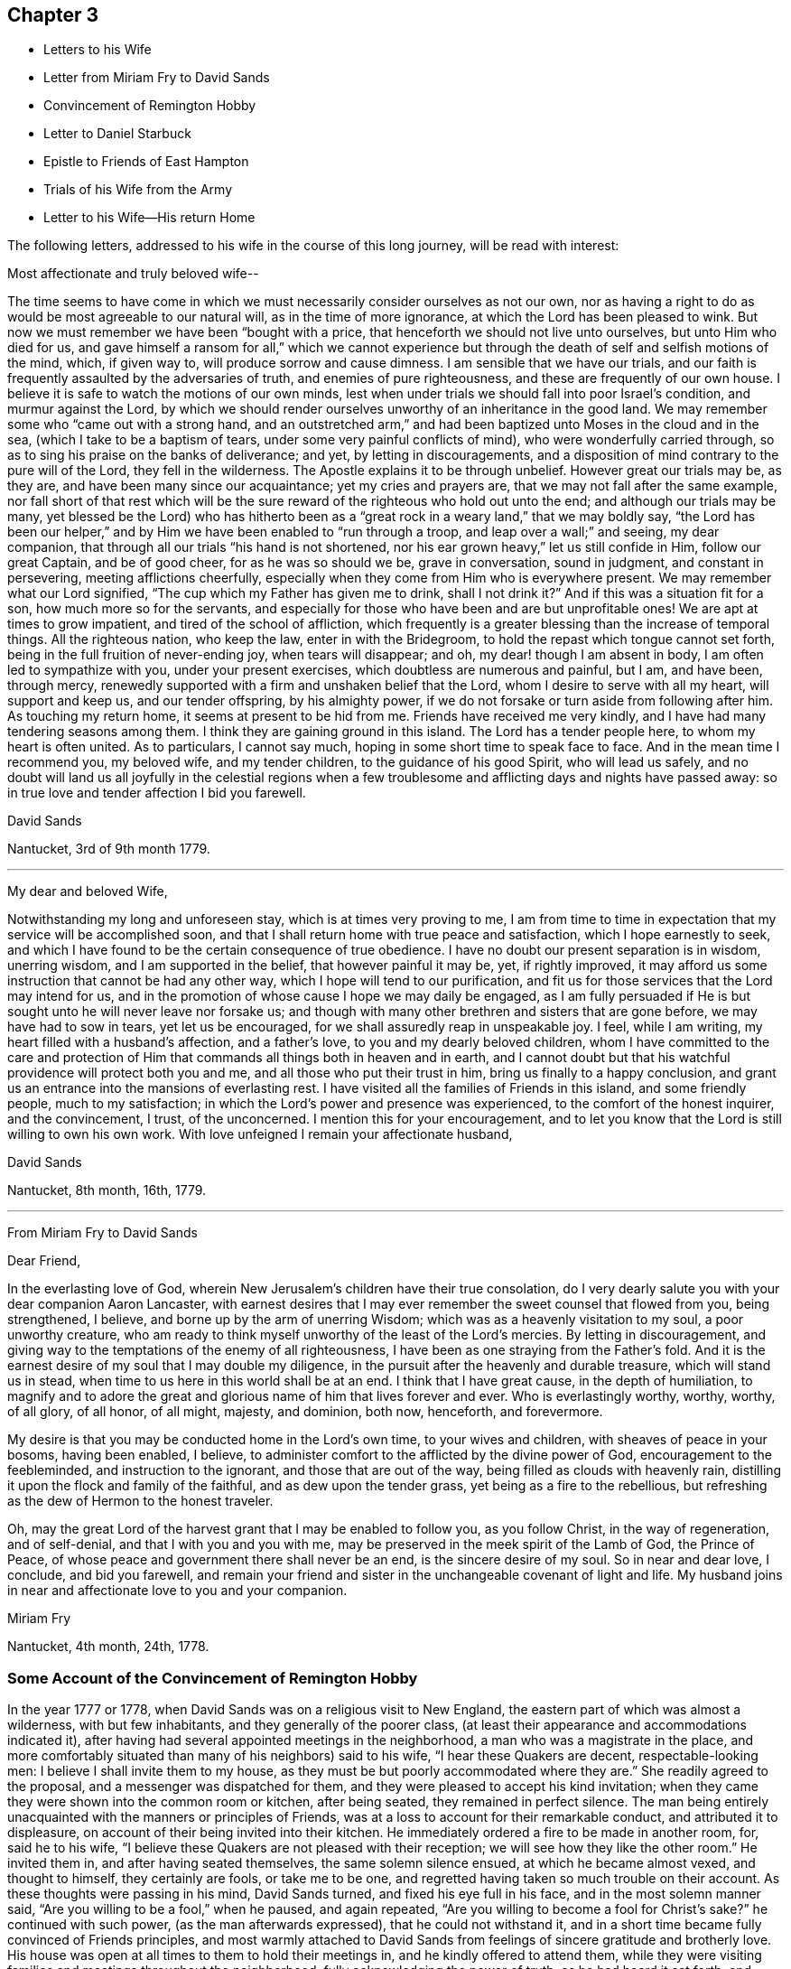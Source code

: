 == Chapter 3

[.chapter-synopsis]
* Letters to his Wife
* Letter from Miriam Fry to David Sands
* Convincement of Remington Hobby
* Letter to Daniel Starbuck
* Epistle to Friends of East Hampton
* Trials of his Wife from the Army
* Letter to his Wife--His return Home

The following letters, addressed to his wife in the course of this long journey,
will be read with interest:

[.salutation]
Most affectionate and truly beloved wife--

The time seems to have come in which we must
necessarily consider ourselves as not our own,
nor as having a right to do as would be most agreeable to our natural will,
as in the time of more ignorance, at which the Lord has been pleased to wink.
But now we must remember we have been "`bought with a price,
that henceforth we should not live unto ourselves, but unto Him who died for us,
and gave himself a ransom for all,`" which we cannot experience but
through the death of self and selfish motions of the mind,
which, if given way to, will produce sorrow and cause dimness.
I am sensible that we have our trials,
and our faith is frequently assaulted by the adversaries of truth,
and enemies of pure righteousness, and these are frequently of our own house.
I believe it is safe to watch the motions of our own minds,
lest when under trials we should fall into poor Israel`'s condition,
and murmur against the Lord,
by which we should render ourselves unworthy of an inheritance in the good land.
We may remember some who "`came out with a strong hand,
and an outstretched arm,`" and had been baptized unto Moses in the cloud and in the sea,
(which I take to be a baptism of tears, under some very painful conflicts of mind),
who were wonderfully carried through,
so as to sing his praise on the banks of deliverance; and yet,
by letting in discouragements,
and a disposition of mind contrary to the pure will of the Lord,
they fell in the wilderness.
The Apostle explains it to be through unbelief.
However great our trials may be, as they are, and have been many since our acquaintance;
yet my cries and prayers are, that we may not fall after the same example,
nor fall short of that rest which will be the sure
reward of the righteous who hold out unto the end;
and although our trials may be many,
yet blessed be the Lord) who has hitherto been as a
"`great rock in a weary land,`" that we may boldly say,
"`the Lord has been our helper,`" and by Him we
have been enabled to "`run through a troop,
and leap over a wall;`" and seeing, my dear companion,
that through all our trials "`his hand is not shortened,
nor his ear grown heavy,`" let us still confide in Him, follow our great Captain,
and be of good cheer, for as he was so should we be, grave in conversation,
sound in judgment, and constant in persevering, meeting afflictions cheerfully,
especially when they come from Him who is everywhere present.
We may remember what our Lord signified, "`The cup which my Father has given me to drink,
shall I not drink it?`" And if this was a situation fit for a son,
how much more so for the servants,
and especially for those who have been and are but unprofitable ones!
We are apt at times to grow impatient, and tired of the school of affliction,
which frequently is a greater blessing than the increase of temporal things.
All the righteous nation, who keep the law, enter in with the Bridegroom,
to hold the repast which tongue cannot set forth,
being in the full fruition of never-ending joy, when tears will disappear; and oh,
my dear! though I am absent in body, I am often led to sympathize with you,
under your present exercises, which doubtless are numerous and painful, but I am,
and have been, through mercy,
renewedly supported with a firm and unshaken belief that the Lord,
whom I desire to serve with all my heart, will support and keep us,
and our tender offspring, by his almighty power,
if we do not forsake or turn aside from following after him.
As touching my return home, it seems at present to be hid from me.
Friends have received me very kindly, and I have had many tendering seasons among them.
I think they are gaining ground in this island.
The Lord has a tender people here, to whom my heart is often united.
As to particulars, I cannot say much, hoping in some short time to speak face to face.
And in the mean time I recommend you, my beloved wife, and my tender children,
to the guidance of his good Spirit, who will lead us safely,
and no doubt will land us all joyfully in the celestial regions when
a few troublesome and afflicting days and nights have passed away:
so in true love and tender affection I bid you farewell.

[.signed-section-signature]
David Sands

[.signed-section-context-close]
Nantucket, 3rd of 9th month 1779.

[.asterism]
'''

[.salutation]
My dear and beloved Wife,

Notwithstanding my long and unforeseen stay, which is at times very proving to me,
I am from time to time in expectation that my service will be accomplished soon,
and that I shall return home with true peace and satisfaction,
which I hope earnestly to seek,
and which I have found to be the certain consequence of true obedience.
I have no doubt our present separation is in wisdom, unerring wisdom,
and I am supported in the belief, that however painful it may be, yet,
if rightly improved, it may afford us some instruction that cannot be had any other way,
which I hope will tend to our purification,
and fit us for those services that the Lord may intend for us,
and in the promotion of whose cause I hope we may daily be engaged,
as I am fully persuaded if He is but sought unto he will never leave nor forsake us;
and though with many other brethren and sisters that are gone before,
we may have had to sow in tears, yet let us be encouraged,
for we shall assuredly reap in unspeakable joy.
I feel, while I am writing, my heart filled with a husband`'s affection,
and a father`'s love, to you and my dearly beloved children,
whom I have committed to the care and protection of Him
that commands all things both in heaven and in earth,
and I cannot doubt but that his watchful providence will protect both you and me,
and all those who put their trust in him, bring us finally to a happy conclusion,
and grant us an entrance into the mansions of everlasting rest.
I have visited all the families of Friends in this island, and some friendly people,
much to my satisfaction; in which the Lord`'s power and presence was experienced,
to the comfort of the honest inquirer, and the convincement, I trust, of the unconcerned.
I mention this for your encouragement,
and to let you know that the Lord is still willing to own his own work.
With love unfeigned I remain your affectionate husband,

[.signed-section-signature]
David Sands

[.signed-section-context-close]
Nantucket, 8th month, 16th, 1779.

[.asterism]
'''

[.letter-heading]
From Miriam Fry to David Sands

[.salutation]
Dear Friend,

In the everlasting love of God,
wherein New Jerusalem`'s children have their true consolation,
do I very dearly salute you with your dear companion Aaron Lancaster,
with earnest desires that I may ever remember the sweet counsel that flowed from you,
being strengthened, I believe, and borne up by the arm of unerring Wisdom;
which was as a heavenly visitation to my soul, a poor unworthy creature,
who am ready to think myself unworthy of the least of the Lord`'s mercies.
By letting in discouragement,
and giving way to the temptations of the enemy of all righteousness,
I have been as one straying from the Father`'s fold.
And it is the earnest desire of my soul that I may double my diligence,
in the pursuit after the heavenly and durable treasure, which will stand us in stead,
when time to us here in this world shall be at an end.
I think that I have great cause, in the depth of humiliation,
to magnify and to adore the great and glorious name of him that lives forever and ever.
Who is everlastingly worthy, worthy, worthy, of all glory, of all honor, of all might,
majesty, and dominion, both now, henceforth, and forevermore.

My desire is that you may be conducted home in the Lord`'s own time,
to your wives and children, with sheaves of peace in your bosoms, having been enabled,
I believe, to administer comfort to the afflicted by the divine power of God,
encouragement to the feebleminded, and instruction to the ignorant,
and those that are out of the way, being filled as clouds with heavenly rain,
distilling it upon the flock and family of the faithful,
and as dew upon the tender grass, yet being as a fire to the rebellious,
but refreshing as the dew of Hermon to the honest traveler.

Oh, may the great Lord of the harvest grant that I may be enabled to follow you,
as you follow Christ, in the way of regeneration, and of self-denial,
and that I with you and you with me,
may be preserved in the meek spirit of the Lamb of God, the Prince of Peace,
of whose peace and government there shall never be an end,
is the sincere desire of my soul.
So in near and dear love, I conclude, and bid you farewell,
and remain your friend and sister in the unchangeable covenant of light and life.
My husband joins in near and affectionate love to you and your companion.

[.signed-section-signature]
Miriam Fry

[.signed-section-context-close]
Nantucket, 4th month, 24th, 1778.

[.blurb]
=== Some Account of the Convincement of Remington Hobby

In the year 1777 or 1778, when David Sands was on a religious visit to New England,
the eastern part of which was almost a wilderness, with but few inhabitants,
and they generally of the poorer class,
(at least their appearance and accommodations indicated it),
after having had several appointed meetings in the neighborhood,
a man who was a magistrate in the place,
and more comfortably situated than many of his neighbors) said to his wife,
"`I hear these Quakers are decent, respectable-looking men:
I believe I shall invite them to my house,
as they must be but poorly accommodated where they are.`"
She readily agreed to the proposal, and a messenger was dispatched for them,
and they were pleased to accept his kind invitation;
when they came they were shown into the common room or kitchen, after being seated,
they remained in perfect silence.
The man being entirely unacquainted with the manners or principles of Friends,
was at a loss to account for their remarkable conduct, and attributed it to displeasure,
on account of their being invited into their kitchen.
He immediately ordered a fire to be made in another room, for, said he to his wife,
"`I believe these Quakers are not pleased with their reception;
we will see how they like the other room.`"
He invited them in, and after having seated themselves, the same solemn silence ensued,
at which he became almost vexed, and thought to himself, they certainly are fools,
or take me to be one, and regretted having taken so much trouble on their account.
As these thoughts were passing in his mind, David Sands turned,
and fixed his eye full in his face, and in the most solemn manner said,
"`Are you willing to be a fool,`" when he paused, and again repeated,
"`Are you willing to become a fool for Christ`'s sake?`" he continued with such power,
(as the man afterwards expressed), that he could not withstand it,
and in a short time became fully convinced of Friends principles,
and most warmly attached to David Sands from
feelings of sincere gratitude and brotherly love.
His house was open at all times to them to hold their meetings in,
and he kindly offered to attend them,
while they were visiting families and meetings throughout the neighborhood,
fully acknowledging the power of truth, as he had heard it set forth,
and soon after became a member of the Society of Friends,
very zealous in the cause of righteousness, and a faithful laborer in the ministry,
traveling much in the work, so that, as he once observed,
his house had become to him as an Inn, where he could tarry but a short time at once.
When David Sands paid his last visit to New England,
previous to his departure for Europe,
R+++.+++ H. became his faithful and well-beloved friend and companion,
in his various exercises, and parted with him with feelings of the truest regard,
commending him to the care of Him who ever watches over his faithful children,
whether by sea or land.

The following letter by David Sands,
evincing his tender concern for the growth and
establishment of those among whom he had labored,
is thought to have been written while engaged in this last journey.
It is without date:

[.salutation]
Dear Friend, Daniel Starbuck,

Notwithstanding our correspondence has not been regularly kept up,
yet I may assure you my love is in no way lessened either by time or distance.
I have at times brought into view the many trying seasons we passed through together,
in traveling the untrodden paths of the wilderness to
declare the glad tidings of the Gospel,
through Jesus Christ our holy Redeemer, to many of the unconverted,
who are forgetful of their duty to their merciful and gracious Creator,
"`who wills not the death of him that dies, but that all should return, repent,
and live.`"
I have, with you, to adore that arm that bore us up,
and so marvelously supported us under every exercise, both as to body and mind;
and hope this may be an encouragement to us in our future stepping along,
to yield our minds to every service that may be appointed to us,
nothing doubting but that He who has already
begun the work will carry it on in us and by us,
if we humbly confide in him, resigning our own will to his blessed will,
not looking so much at the appearance of things, and at our own abilities,
as to the all-sufficiency of His power who can fit the
least in the family for every good word and work,
and enable them to show forth the praises of Him
who has called them both to glory and virtue.

And, dear friend, as you were made a comfort, and a near companion to me,
I have often been desirous that you might be so
preserved as to become useful in the family,
and shine amongst the fixed stars in the firmament of the Lord`'s power, which,
I doubt not, will be the case if you hold fast the beginning of your confidence,
and keep in the humility of the heavenly family,
where nothing impure can find acceptance,
but where joy unspeakable and full of glory is the enjoyment of the blessed;
the redeemed of all generations, who unite in praising his holy name forever and ever.
With a heart filled with the love of an affectionate brother in Christ,
I remain your friend,

[.signed-section-signature]
David Sands

Amongst the papers of David Sands was found the following weighty address,
which appears to have been written about this period,
and is deemed well worthy of preservation:

[.blurb]
=== To all who love the Lord Jesus Christ, addressed more especially to Friends of East Hampton,

[.salutation]
My dear Friends--

I have had my mind often drawn to remember you,
since my lot has been cast in this island,
feeling something to say to encourage you who have known in measure
the purifying power of divine love shed abroad in your hearts,
which is able to keep and preserve you in the hour of temptation,
and make you as hewn stones that will lay solid in the spiritual building.
As you abide in it,
you will be led from all likenesses of things that are in heaven above,
or in the earth beneath; seeing the end of all types and shadows,
and looking to the eternal substance,
to Jesus the living bread which comes down from heaven;
whereby you will be enabled to keep the spiritual passover,
where you will drink the wine of the kingdom, well refined,
and eat of the spiritual bread which our Lord breaks
and blesses to his poor dependent children,
whom he chooses as in the furnace of affliction,
where he baptizes them with the baptism of sufferings,
and thoroughly purges the floor of their hearts, and burns up all the loose matter.
Therefore, my dear friends, dwell in this principle of divine love,
which casts out all slavish fear;
for as you are found dwelling therein it will be your strength,
whereby you will be enabled to wage war in
righteousness against the man of sin in yourselves,
and to destroy the works of Satan through the power of God,
who is himself an immense ocean of divine love,
which I apprehend some amongst you have been made sensible of.
Therefore, my friends, dwell in that power and wisdom which is from above,
and in the life and virtue of Jesus Christ,
and this will keep you alive in Him who is the root of life;
it is this that will make you fruitful; not formal, dry, and barren;
having the form but lacking the power.
Get, friends, to the inward sanctuary, and wait, like David formerly,
who often waited upon God; so will you witness him to be strength in weakness,
riches in poverty, and a never-failing helper in the most trying seasons.
May it be your engagement to come out of all mixtures,
into God`'s peaceable truths out of all the imaginary conceptions of man`'s wisdom,
into God`'s wisdom, into his Spirit,
that so you may drink of the river that makes truly glad.
It is a small thing to be called a Christian, but to be a true follower of Jesus,
to love him above all, to deny ourselves, and to take up our daily cross and follow him,
is a labor which is not agreeable to the creature:
or that self should have no reputation, nor any share,
especially in religious performances.
The nature of man is activity, which, in these, ought to be laid in the dust;
for that which comes from God, gathers to Him;
and that which comes only from the will of the creature, and wisdom of man,
though clothed with the richest garments of man`'s contriving and preparing,
can bring no life, nor the savor of it to the soul.
I may say you have been made near to me,
and should I be engaged to pay you another visit in Gospel love,
may I be comforted in beholding your growth and firm establishment in the eternal truth.
I believe that God will reveal himself more clearly to some of you,
through the light of his dear Son.
Oh! that you may take heed to the tender touches of His love,
and keep to that in yourselves which convinces you of evil,
and though it be small in its appearance, it will enable those who take heed thereto,
to overcome evil, and lead from it into truth and peace.
And as I have, when amongst you, exhorted to these things, so I now again write to you,
to keep out of all noises, tumults, and confusions, that are in the world,
and are of the world, which lies in wickedness, and be still.
Seek for the true quietude of mind;
the place of true menial prayer is a quiet habitation,
and O that many of you may be gathered to it, both parents and children;
then you will be enabled to offer acceptable prayers to our Father which is in heaven,
who hears the prayers that proceed from the contrite spirit.
With a salutation of love to you all, I remain your sincere friend,
in Jesus our dying and risen Lord,

[.signed-section-signature]
David Sands

[.signed-section-context-close]
It is desired that this epistle be read at the close of an evening meeting,
by the Friends of East Hampton.

The foregoing journey, through some of the Eastern States,
being at a period when the revolutionary war was at its height,
he had many trials to pass through, in moving about amongst the armed forces.
Of these trials his wife and family at home had largely to partake.
His house stood in a neighborhood where many of the troops were collected,
and at one time there was a guard of fifty men stationed at his house.
At first they appeared rather hostile, but soon changed their conduct,
as they became acquainted with his wife and family,
and were satisfied that he was absent on a religious visit,
though it appeared strange to them that he could
leave a comfortable home in such perilous times;
from this circumstance they were at first almost
induced to believe that he had gone to the enemy.
One day, when several soldiers were present, his wife received the following letter,
which, after having read, she handed to one of them,
desiring him to take it to the camp and show it to their officers,
that they might be satisfied of its contents:--

[.salutation]
My beloved Companion--

The tender ties, both of grace and nature,
call on me to embrace every opportunity of writing to you.
After a salutation of tender love,
these may inform you that I have today finished my service in
this island in visiting nearly two hundred families,
which service I have been favored to perform beyond my expectation,
through the helping hand of Divine Goodness.
My mind has been much with my tender and beloved family,
and at times the flood of affliction has;
run so high that I have been almost overwhelmed; though at this time I feel,
in some measure, relieved from it,
and hope to be resigned to the Divine Disposer of all things, who, I me say,
has hitherto helped me.

I expect, in a day or two, to leave this island, and proceed,
unless I find my mind released from further service, which seems to be my daily desire.
I am comforted at times,
under a confirming belief that He who requires the
service of me is a merciful covenant-keeping God,
in whose arm of power I trust,
and that he will preserve me and mine under the shadow of his wing,
if we are but faithful to him; and that we may be so is the fervent breathing of my mind.
I expect that you, perhaps, have met with close trials,
and had great exercises to pass through; and though I am separated from you,
my earnest desire and prayer is, that your faith fail not,
and I am persuaded that Jacob`'s God and Israel`'s King will not forsake us;
though more trials may be near, yet as our eye is single to him, we shall be preserved.
I hope you will not be dismayed or cast down, but trust in the Shepherd of Israel;
cast your care upon him, for he cares for those who trust in him.
I have been favored to believe that he will be a father to my beloved infant children,
and as a husband to you, seeing he has ordered our separation in this trying season.
My love is to my beloved parents, brothers, and sisters, and dear inquiring friends.
In the most affectionate and heartfelt regard, I am your loving husband,

[.signed-section-signature]
David Sands

[.signed-section-context-close]
Nantucket

It is stated that some of the soldiers often
came in and sat with them during their meetings,
and appeared very civil and respectful.
Clementina Sands lent them several Friends`' books, particularly Barclay`'s Apology.
When they left, they took a friendly leave,
and appeared to wish for the welfare of the family.
During their stay, her friends felt very anxious for her removal to a place of safety,
but she felt most easy to remain, though much exercised,
desiring to be shown what was best for her; and, on one occasion,
she retired to wait in silence to be guided by
Him who is alone able to direct in best wisdom.
She felt drawn to open the Bible, and her eye rested on the 27th Psalm:
"`The Lord is my light and my salvation, whom shall I fear:
The Lord is the strength of my life,
of whom shall I be afraid?`" which was so fully
applicable to her present trying situation,
and also the promise of care so beautifully expressed, that her mind became quieted,
and all fear and anxiety were at an end.
She felt full confidence in Him who had sent her
protector away from her on an errand of gospel love,
for the benefit of his fellow creatures,
believing that He would extend a fatherly care to her and her little ones.

After his return in the winter, 1779 and 1780,
he remained at home until the following summer,
when he felt a concern to visit Friends in Philadelphia, particularly in their families,
which service engaged him until the 2nd month, 1781.
He was much comforted with the openness manifested to receive the truth;
and though it was an arduous labor,
yet he was favored to return with peace and
thankfulness to Him who had required it of him.
The following is from his Journal:
